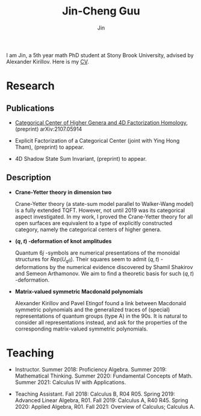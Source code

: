 #+TITLE: Jin-Cheng Guu
#+AUTHOR: Jin
#+DATE:
#+EMAIL:
#+OPTIONS: ':t *:t -:t ::t <:t H:3 \n:nil ^:t arch:headline author:t c:nil
#+OPTIONS: creator:comment d:(not LOGBOOK) date:t e:t email:nil f:t inline:t
#+OPTIONS: num:t p:nil pri:nil stat:t tags:t tasks:t tex:dvipng timestamp:t toc:nil
#+OPTIONS: todo:t |:t
#+CREATOR:
#+DESCRIPTION:
#+EXCLUDE_TAGS: noexport
#+KEYWORDS:
#+LANGUAGE:
#+SELECT_TAGS: export
#+HTML_HEAD: <link rel="stylesheet" href="./style.css" />


#+ATTR_HTML: :width 175px
#+ATTR_HTML: :alt profile-picture :title Profile Picture :align right
[[file:profile.jpg]]

I am Jin, a 5th year math PhD student at Stony Brook University,
advised by Alexander Kirillov. Here is my [[./doc/20211110-cv.pdf][CV]].

* Research

** Publications

+ [[https://arxiv.org/abs/2107.05914][Categorical Center of Higher Genera and 4D Factorization
  Homology]], (preprint) arXiv:2107.05914

+ Explicit Factorization of a Categorical Center (joint with Ying
  Hong Tham), (preprint) to appear.

+ 4D Shadow State Sum Invariant, (preprint) to appear.

** Description

+ *Crane-Yetter theory in dimension two*

  Crane-Yetter theory (a state-sum model parallel to Walker-Wang
  model) is a fully extended TQFT. However, not until 2019 was
  its categorical aspect investigated. In my work, I proved the
  Crane-Yetter theory for all open surfaces are equivalent to a
  type of explicitly constructed category, namely the categorical
  centers of higher genera.

+ *$(q,t)$ -deformation of knot amplitudes*

  Quantum $6j$ -symbols are numerical presentations of the
  monoidal structures for $Rep(U_{q}\mathfrak{g})$. Their squares
  seem to admit $(q,t)$ -deformations by the numerical evidence
  discovered by Shamil Shakirov and Semeon Arthamonov. We aim to
  find a theoretic basis for such $(q,t)$ -deformation.

+ *Matrix-valued symmetric Macdonald polynomials*

  Alexander Kirillov and Pavel Etingof found a link between
  Macdonald symmetric polynomials and the generalized traces of
  (special) representations of quantum groups (type A) in the
  90s. It is natural to consider all representations instead, and
  ask for the properties of the corresponding matrix-valued
  symmetric polynomials.

* Teaching

+ Instructor. Summer 2018: Proficiency Algebra. Summer 2019:
  Mathematical Thinking. Summer 2020: Fundamental Concepts of
  Math. Summer 2021: Calculus IV with Applications.

+ Teaching Assistant. Fall 2018: Calculus B, R04 R05. Spring
  2019: Advanced Linear Algebra, R01. Fall 2019: Calculus A, R40
  R45. Spring 2020: Applied Algebra, R01. Fall 2021: Overview of
  Calculus; Calculus A.

* Other                                                :noexport:
